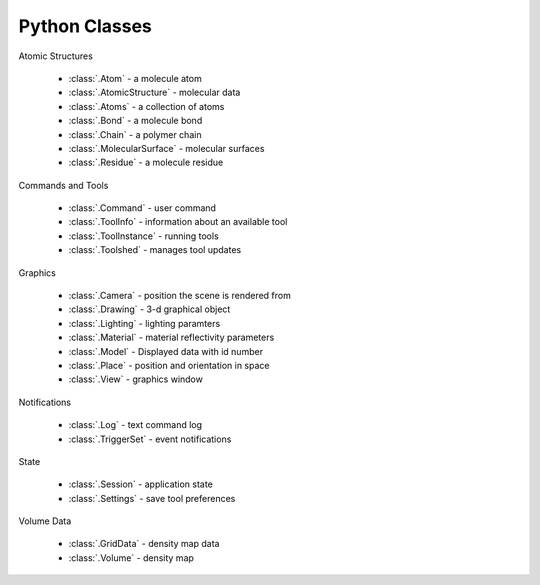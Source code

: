 ..  vim: set expandtab shiftwidth=4 softtabstop=4:

.. 
    === UCSF ChimeraX Copyright ===
    Copyright 2016 Regents of the University of California.
    All rights reserved.  This software provided pursuant to a
    license agreement containing restrictions on its disclosure,
    duplication and use.  For details see:
    http://www.rbvi.ucsf.edu/chimerax/docs/licensing.html
    This notice must be embedded in or attached to all copies,
    including partial copies, of the software or any revisions
    or derivations thereof.
    === UCSF ChimeraX Copyright ===

Python Classes
==============

Atomic Structures

 * :class:`.Atom` - a molecule atom
 * :class:`.AtomicStructure` - molecular data
 * :class:`.Atoms` - a collection of atoms
 * :class:`.Bond` - a molecule bond
 * :class:`.Chain` - a polymer chain
 * :class:`.MolecularSurface` - molecular surfaces
 * :class:`.Residue` - a molecule residue

Commands and Tools

 * :class:`.Command` - user command
 * :class:`.ToolInfo` - information about an available tool
 * :class:`.ToolInstance` - running tools
 * :class:`.Toolshed` - manages tool updates

Graphics

 * :class:`.Camera` - position the scene is rendered from
 * :class:`.Drawing` - 3-d graphical object
 * :class:`.Lighting` - lighting paramters
 * :class:`.Material` - material reflectivity parameters
 * :class:`.Model` - Displayed data with id number
 * :class:`.Place` - position and orientation in space
 * :class:`.View` - graphics window

Notifications

 * :class:`.Log` - text command log
 * :class:`.TriggerSet` - event notifications

State

 * :class:`.Session` - application state
 * :class:`.Settings` - save tool preferences

Volume Data

 * :class:`.GridData` - density map data
 * :class:`.Volume` - density map

